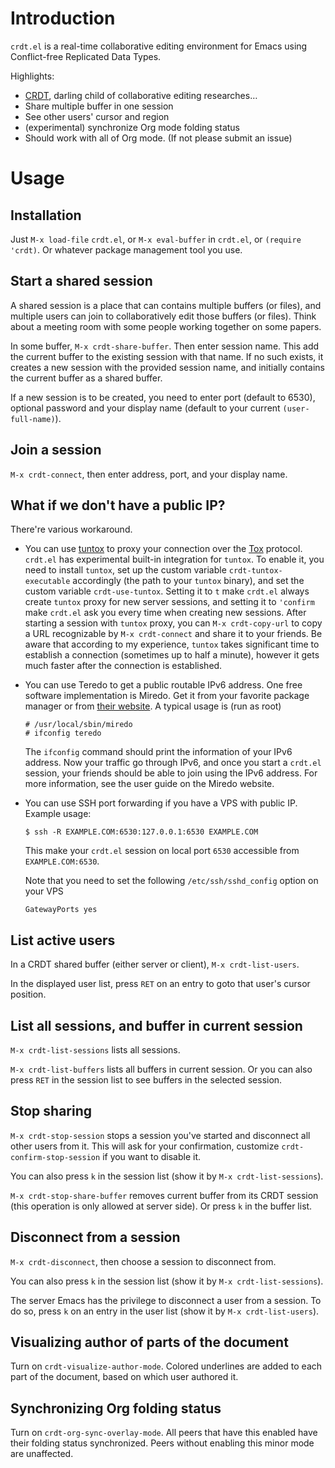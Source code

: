 * Introduction

~crdt.el~ is a real-time collaborative editing environment for Emacs using Conflict-free Replicated Data Types.

Highlights:
- [[https://en.wikipedia.org/wiki/Conflict-free_replicated_data_type][CRDT]], darling child of collaborative editing researches...
- Share multiple buffer in one session
- See other users' cursor and region
- (experimental) synchronize Org mode folding status
- Should work with all of Org mode. (If not please submit an issue)

* Usage

** Installation

Just =M-x load-file= =crdt.el=, or =M-x eval-buffer= in =crdt.el=,
or =(require 'crdt)=. Or whatever package management tool you use.

** Start a shared session

A shared session is a place that can contains multiple buffers (or files),
and multiple users can join to collaboratively edit those buffers (or files).
Think about a meeting room with some people working together on some papers.

In some buffer, =M-x crdt-share-buffer=. Then enter session name.
This add the current buffer to the existing session with that name.
If no such exists, it creates a new session with the provided session name,
and initially contains the current buffer as a shared buffer.

If a new session is to be created, you need to enter port (default to 6530),
optional password and your display name (default to your current =(user-full-name)=).

** Join a session

=M-x crdt-connect=, then enter address, port, and your display name.

** What if we don't have a public IP?

There're various workaround.

- You can use [[https://gitlab.com/gjedeer/tuntox][tuntox]] to proxy your connection over the [[https://tox.chat][Tox]] protocol.
  =crdt.el= has experimental built-in integration for =tuntox=.
  To enable it, you need to install =tuntox=,
  set up the custom variable =crdt-tuntox-executable= accordingly (the path to your =tuntox= binary),
  and set the custom variable =crdt-use-tuntox=. 
  Setting it to =t= make =crdt.el= always create =tuntox= proxy for new server sessions, 
  and setting it to ='confirm= make =crdt.el= ask you every time when creating new sessions.
  After starting a session with =tuntox= proxy,
  you can =M-x crdt-copy-url= to copy a URL recognizable by =M-x crdt-connect= and share it to your friends.
  Be aware that according to my experience, =tuntox= takes significant time to establish a connection (sometimes up to half a minute),
  however it gets much faster after the connection is established.

- You can use Teredo to get a public routable IPv6 address. 
  One free software implementation is Miredo. Get it from your
  favorite package manager or from [[https://www.remlab.net/miredo/][their website]].
  A typical usage is (run as root)
  #+BEGIN_SRC
# /usr/local/sbin/miredo
# ifconfig teredo
  #+END_SRC
  The =ifconfig= command should print the information of your IPv6 address.
  Now your traffic go through IPv6, and once you start a =crdt.el= session,
  your friends should be able to join using the IPv6 address.
  For more information, see the user guide on the Miredo website.

- You can use SSH port forwarding if you have a VPS with public IP.
  Example usage:
  #+BEGIN_SRC 
$ ssh -R EXAMPLE.COM:6530:127.0.0.1:6530 EXAMPLE.COM
  #+END_SRC
  This make your =crdt.el= session on local port =6530= accessible from
  =EXAMPLE.COM:6530=.
  
  Note that you need to set the following =/etc/ssh/sshd_config= option on 
  your VPS
  #+BEGIN_SRC 
GatewayPorts yes
  #+END_SRC
  
** List active users

In a CRDT shared buffer (either server or client), =M-x crdt-list-users=.

In the displayed user list, press ~RET~ on an entry to goto that user's cursor position.

** List all sessions, and buffer in current session

=M-x crdt-list-sessions= lists all sessions.

=M-x crdt-list-buffers= lists all buffers in current session. Or you can also 
press ~RET~ in the session list to see buffers in the selected session.

** Stop sharing

=M-x crdt-stop-session= stops a session you've started and disconnect all other users from it.
This will ask for your confirmation, customize =crdt-confirm-stop-session= if you want to disable it.

You can also press ~k~ in the session list (show it by =M-x crdt-list-sessions=).

=M-x crdt-stop-share-buffer= removes current buffer from its CRDT session 
(this operation is only allowed at server side). Or press ~k~ in the buffer list.

** Disconnect from a session

=M-x crdt-disconnect=, then choose a session to disconnect from.

You can also press ~k~ in the session list (show it by =M-x crdt-list-sessions=).

The server Emacs has the privilege to disconnect a user from a session.
To do so, press ~k~ on an entry in the user list (show it by =M-x crdt-list-users=).

** Visualizing author of parts of the document
Turn on =crdt-visualize-author-mode=. Colored underlines are added to each part of the document,
based on which user authored it.

** Synchronizing Org folding status

Turn on =crdt-org-sync-overlay-mode=. All peers that have this enabled have their
folding status synchronized. Peers without enabling this minor mode are unaffected.
